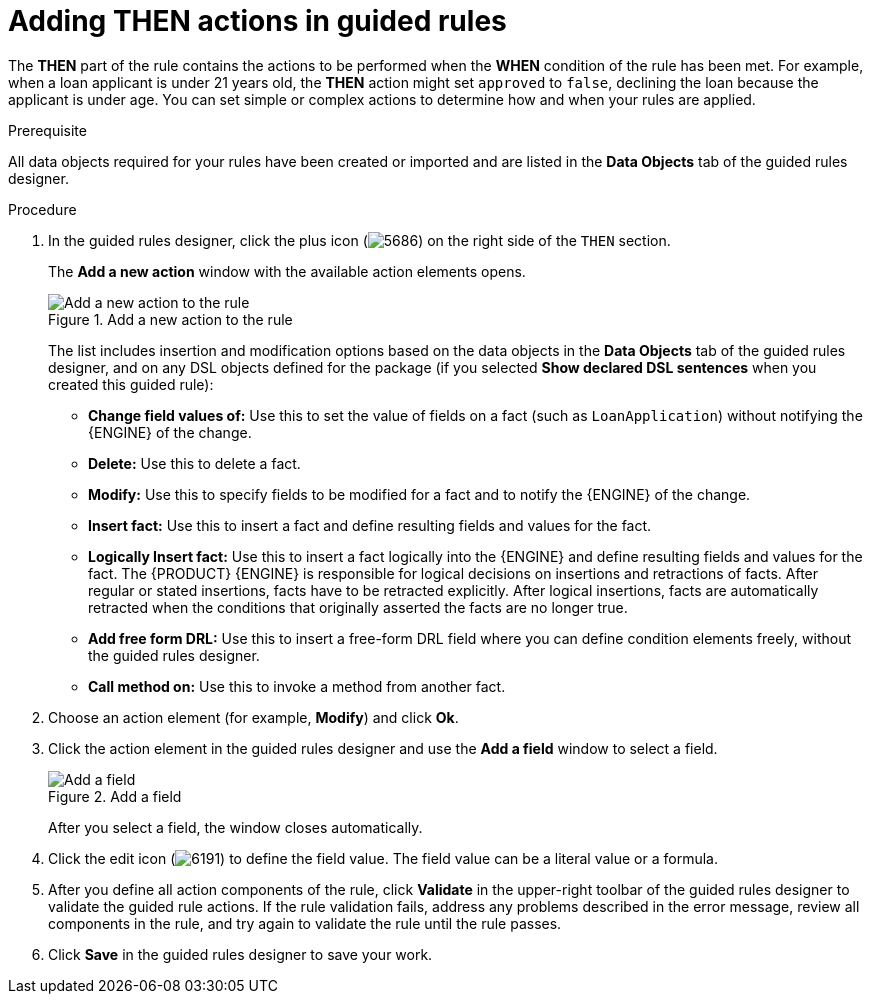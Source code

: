 [id='guided-rules-THEN-proc_{context}']
= Adding THEN actions in guided rules

The *THEN* part of the rule contains the actions to be performed when the *WHEN* condition of the rule has been met. For example, when a loan applicant is under 21 years old, the *THEN* action might set `approved` to `false`, declining the loan because the applicant is under age. You can set simple or complex actions to determine how and when your rules are applied.

.Prerequisite
All data objects required for your rules have been created or imported and are listed in the *Data Objects* tab of the guided rules designer.

.Procedure
. In the guided rules designer, click the plus icon (image:Workbench/AuthoringAssets/5686.png[]) on the right side of the `THEN` section.
+
The *Add a new action* window with the available action elements opens.
+
.Add a new action to the rule
image::Workbench/AuthoringAssets/5695.png[Add a new action to the rule]
+
The list includes insertion and modification options based on the data objects in the *Data Objects* tab of the guided rules designer, and on any DSL objects defined for the package (if you selected *Show declared DSL sentences* when you created this guided rule):

* *Change field values of:* Use this to set the value of fields on a fact (such as `LoanApplication`) without notifying the {ENGINE} of the change.
* *Delete:* Use this to delete a fact.
* *Modify:* Use this to specify fields to be modified for a fact and to notify the {ENGINE} of the change.
* *Insert fact:* Use this to insert a fact and define resulting fields and values for the fact.
* *Logically Insert fact:* Use this to insert a fact logically into the {ENGINE} and define resulting fields and values for the fact. The {PRODUCT} {ENGINE} is responsible for logical decisions on insertions and retractions of facts. After regular or stated insertions, facts have to be retracted explicitly. After logical insertions, facts are automatically retracted when the conditions that originally asserted the facts are no longer true.
* *Add free form DRL:* Use this to insert a free-form DRL field where you can define condition elements freely, without the guided rules designer.
* *Call method on:* Use this to invoke a method from another fact.
+
. Choose an action element (for example, *Modify*) and click *Ok*.
. Click the action element in the guided rules designer and use the *Add a field* window to select a field.
+
.Add a field
image::Workbench/AuthoringAssets/5696.png[Add a field]
+
After you select a field, the window closes automatically.
. Click the edit icon (image:Workbench/AuthoringAssets/6191.png[]) to define the field value. The field value can be a literal value or a formula.
. After you define all action components of the rule, click *Validate* in the upper-right toolbar of the guided rules designer to validate the guided rule actions. If the rule validation fails, address any problems described in the error message, review all components in the rule, and try again to validate the rule until the rule passes.
. Click *Save* in the guided rules designer to save your work.
